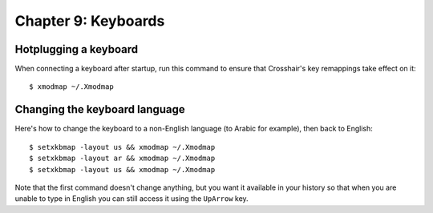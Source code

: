 ====================
Chapter 9: Keyboards
====================

Hotplugging a keyboard
----------------------

When connecting a keyboard after startup, run this command to ensure that
Crosshair's key remappings take effect on it::

    $ xmodmap ~/.Xmodmap


Changing the keyboard language
------------------------------

Here's how to change the keyboard to a non-English language (to Arabic for
example), then back to English::

    $ setxkbmap -layout us && xmodmap ~/.Xmodmap
    $ setxkbmap -layout ar && xmodmap ~/.Xmodmap
    $ setxkbmap -layout us && xmodmap ~/.Xmodmap

Note that the first command doesn't change anything, but you want it available
in your history so that when you are unable to type in English you can still
access it using the ``UpArrow`` key.

